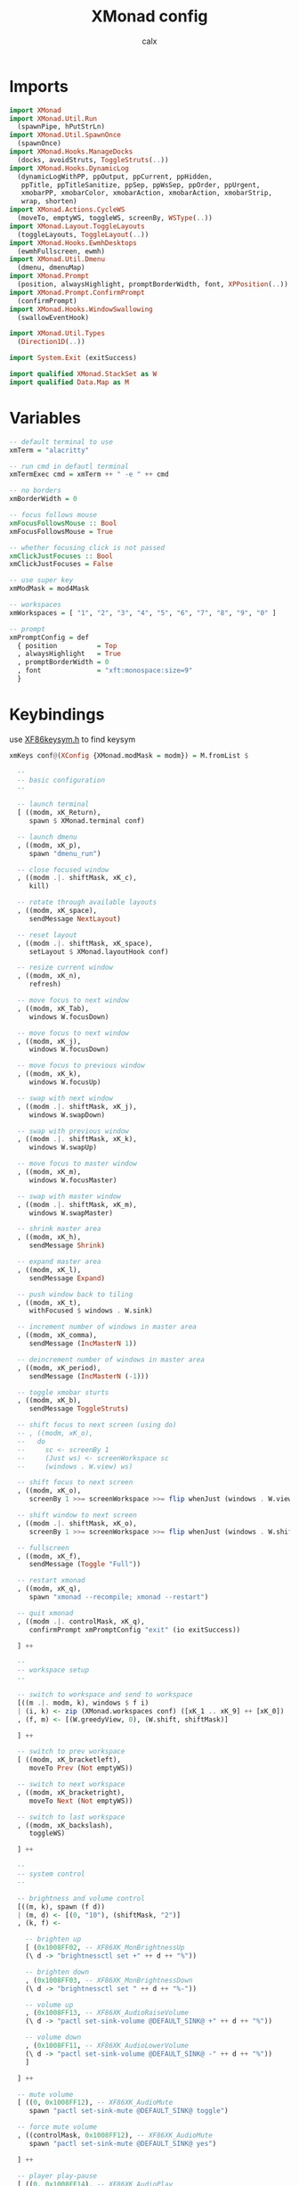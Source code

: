 #+TITLE: XMonad config
#+AUTHOR: calx
#+PROPERTY: header-args :tangle xmonad.hs

* Imports

#+BEGIN_SRC haskell
  import XMonad
  import XMonad.Util.Run
    (spawnPipe, hPutStrLn)
  import XMonad.Util.SpawnOnce
    (spawnOnce)
  import XMonad.Hooks.ManageDocks
    (docks, avoidStruts, ToggleStruts(..))
  import XMonad.Hooks.DynamicLog
    (dynamicLogWithPP, ppOutput, ppCurrent, ppHidden,
     ppTitle, ppTitleSanitize, ppSep, ppWsSep, ppOrder, ppUrgent,
     xmobarPP, xmobarColor, xmobarAction, xmobarAction, xmobarStrip,
     wrap, shorten)
  import XMonad.Actions.CycleWS
    (moveTo, emptyWS, toggleWS, screenBy, WSType(..))
  import XMonad.Layout.ToggleLayouts
    (toggleLayouts, ToggleLayout(..))
  import XMonad.Hooks.EwmhDesktops
    (ewmhFullscreen, ewmh)
  import XMonad.Util.Dmenu
    (dmenu, dmenuMap)
  import XMonad.Prompt
    (position, alwaysHighlight, promptBorderWidth, font, XPPosition(..))
  import XMonad.Prompt.ConfirmPrompt
    (confirmPrompt)
  import XMonad.Hooks.WindowSwallowing
    (swallowEventHook)

  import XMonad.Util.Types
    (Direction1D(..))

  import System.Exit (exitSuccess)

  import qualified XMonad.StackSet as W
  import qualified Data.Map as M
#+END_SRC

* Variables

#+BEGIN_SRC haskell
  -- default terminal to use
  xmTerm = "alacritty"

  -- run cmd in defautl terminal
  xmTermExec cmd = xmTerm ++ " -e " ++ cmd

  -- no borders
  xmBorderWidth = 0

  -- focus follows mouse
  xmFocusFollowsMouse :: Bool
  xmFocusFollowsMouse = True

  -- whether focusing click is not passed
  xmClickJustFocuses :: Bool
  xmClickJustFocuses = False

  -- use super key
  xmModMask = mod4Mask

  -- workspaces
  xmWorkspaces = [ "1", "2", "3", "4", "5", "6", "7", "8", "9", "0" ]

  -- prompt
  xmPromptConfig = def
    { position          = Top
    , alwaysHighlight   = True
    , promptBorderWidth = 0
    , font              = "xft:monospace:size=9"
    }
#+END_SRC

* Keybindings

use [[/usr/include/X11/XF86keysym.h][XF86keysym.h]] to find keysym

#+BEGIN_SRC haskell
  xmKeys conf@(XConfig {XMonad.modMask = modm}) = M.fromList $

    --
    -- basic configuration
    --

    -- launch terminal
    [ ((modm, xK_Return),
       spawn $ XMonad.terminal conf)

    -- launch dmenu
    , ((modm, xK_p),
       spawn "dmenu_run")

    -- close focused window
    , ((modm .|. shiftMask, xK_c),
       kill)

    -- rotate through available layouts
    , ((modm, xK_space),
       sendMessage NextLayout)

    -- reset layout
    , ((modm .|. shiftMask, xK_space),
       setLayout $ XMonad.layoutHook conf)

    -- resize current window
    , ((modm, xK_n),
       refresh)

    -- move focus to next window
    , ((modm, xK_Tab),
       windows W.focusDown)

    -- move focus to next window
    , ((modm, xK_j),
       windows W.focusDown)

    -- move focus to previous window
    , ((modm, xK_k),
       windows W.focusUp)

    -- swap with next window
    , ((modm .|. shiftMask, xK_j),
       windows W.swapDown)

    -- swap with previous window
    , ((modm .|. shiftMask, xK_k),
       windows W.swapUp)

    -- move focus to master window
    , ((modm, xK_m),
       windows W.focusMaster)

    -- swap with master window
    , ((modm .|. shiftMask, xK_m),
       windows W.swapMaster)

    -- shrink master area
    , ((modm, xK_h),
       sendMessage Shrink)

    -- expand master area
    , ((modm, xK_l),
       sendMessage Expand)

    -- push window back to tiling
    , ((modm, xK_t),
       withFocused $ windows . W.sink)

    -- increment number of windows in master area
    , ((modm, xK_comma),
       sendMessage (IncMasterN 1))

    -- deincrement number of windows in master area
    , ((modm, xK_period),
       sendMessage (IncMasterN (-1)))

    -- toggle xmobar sturts
    , ((modm, xK_b),
       sendMessage ToggleStruts)

    -- shift focus to next screen (using do)
    -- , ((modm, xK_o),
    --   do
    --     sc <- screenBy 1
    --     (Just ws) <- screenWorkspace sc
    --     (windows . W.view) ws)

    -- shift focus to next screen
    , ((modm, xK_o),
       screenBy 1 >>= screenWorkspace >>= flip whenJust (windows . W.view))

    -- shift window to next screen
    , ((modm .|. shiftMask, xK_o),
       screenBy 1 >>= screenWorkspace >>= flip whenJust (windows . W.shift))

    -- fullscreen
    , ((modm, xK_f),
       sendMessage (Toggle "Full"))

    -- restart xmonad
    , ((modm, xK_q),
       spawn "xmonad --recompile; xmonad --restart")

    -- quit xmonad
    , ((modm .|. controlMask, xK_q),
       confirmPrompt xmPromptConfig "exit" (io exitSuccess))

    ] ++

    --
    -- workspace setup
    --

    -- switch to workspace and send to workspace
    [((m .|. modm, k), windows $ f i)
    | (i, k) <- zip (XMonad.workspaces conf) ([xK_1 .. xK_9] ++ [xK_0])
    , (f, m) <- [(W.greedyView, 0), (W.shift, shiftMask)]

    ] ++

    -- switch to prev workspace
    [ ((modm, xK_bracketleft),
       moveTo Prev (Not emptyWS))

    -- switch to next workspace
    , ((modm, xK_bracketright),
       moveTo Next (Not emptyWS))

    -- switch to last workspace
    , ((modm, xK_backslash),
       toggleWS)

    ] ++

    --
    -- system control
    --

    -- brightness and volume control
    [((m, k), spawn (f d))
    | (m, d) <- [(0, "10"), (shiftMask, "2")]
    , (k, f) <-

      -- brighten up
      [ (0x1008FF02, -- XF86XK_MonBrightnessUp
	  (\ d -> "brightnessctl set +" ++ d ++ "%"))

      -- brighten down
      , (0x1008FF03, -- XF86XK_MonBrightnessDown
	  (\ d -> "brightnessctl set " ++ d ++ "%-"))

      -- volume up
      , (0x1008FF13, -- XF86XK_AudioRaiseVolume
	  (\ d -> "pactl set-sink-volume @DEFAULT_SINK@ +" ++ d ++ "%"))

      -- volume down
      , (0x1008FF11, -- XF86XK_AudioLowerVolume
	  (\ d -> "pactl set-sink-volume @DEFAULT_SINK@ -" ++ d ++ "%"))
      ]

    ] ++

    -- mute volume
    [ ((0, 0x1008FF12), -- XF86XK_AudioMute
       spawn "pactl set-sink-mute @DEFAULT_SINK@ toggle")

    -- force mute volume
    , ((controlMask, 0x1008FF12), -- XF86XK_AudioMute
       spawn "pactl set-sink-mute @DEFAULT_SINK@ yes")

    ] ++

    -- player play-pause
    [ ((0, 0x1008FF14), -- XF86XK_AudioPlay
       spawn "playerctl play-pause")

    -- player previous
    , ((0, 0x1008FF16), -- XF86XK_AudioPrev
       spawn "playerctl previous")

    -- player next
    , ((0, 0x1008FF17), -- XF86XK_AudioNextt
       spawn "playerctl next")

    ] ++

    -- print screen
    [ ((0, xK_Print),
       spawn "scrot -f ~/captures/%Y-%m-%d_%H:%M:%S.png")

    -- print script select region
    , ((shiftMask, xK_Print),
       spawn "scrot -s -f ~/captures/%Y-%m-%d_%H:%M:%S.png")

    -- print screen select window
    , ((controlMask, xK_Print),
       spawn "scrot -u -f ~/captures/\\$W.%Y-%m-%d_%H:%M:%S.png")

    ] ++

    --
    -- personal config
    --

    -- run emacsclient
    [ ((modm, xK_z),
       spawn "emacsclient -c -a 'emacs'")

    -- run emacs
    , ((modm .|. shiftMask, xK_z),
       spawn "emacs")

    -- open rofi
    , ((modm, xK_c),
       spawn "rofi -show drun")

    ] ++

    --
    -- meenoo
    --

    -- system meenoo
    [ ((modm, xK_x),
       xmSpawnMap $ M.fromList $
	[ ("lock", "xsecurelock")
	, ("sleep", "systemctl suspend")
	, ("shutdown", "shutdown now")
	, ("reboot", "reboot")
	])

    , ((modm, xK_r),
       xmSpawnTerminal ["lf", "sbcl", "ghci", "deno", "python"])

    ]
#+END_SRC

* Mouse Bindings

#+BEGIN_SRC haskell
  xmMouseBindings (XConfig {XMonad.modMask = modm}) = M.fromList $

    -- set window to float, and move by drag
    [ ((modm, button1),
        (\w -> focus w >> mouseMoveWindow w))

    -- move the window to top of the stack
    , ((modm, button2),
        (\w -> focus w >> windows W.shiftMaster))

    -- set window to float, and resize
    , ((modm, button3),
        (\w -> focus w >> mouseResizeWindow w))

    ]
#+END_SRC

* Layout

#+BEGIN_SRC haskell
  xmLayoutHook = toggleLayouts Full $ avoidStruts (tiled ||| Mirror tiled)
    where
      -- master stack layout, partitions the screeen into 2 panes
      tiled = Tall nmaster delta ratio

      -- number of windows in master pane
      nmaster = 1

      -- proportion of screen occupied by master pane
      ratio = 1/2

      -- percent of screen to increment or deincrement when resizing
      delta = 3/100
#+END_SRC

* Log Hook

[[https://xmonad.github.io/xmonad-docs/xmonad-contrib/XMonad-Hooks-StatusBar-PP.html]]

#+BEGIN_SRC haskell
  xmLogHook xmproc = dynamicLogWithPP xmobarPP
    { ppOutput        = hPutStrLn xmproc
    , ppCurrent       = xmobarColor "#4CAF50" "" . wrap "{" "}"
    , ppUrgent        = xmobarColor "#2196F3" ""
    , ppHidden        = \x ->
                          xmobarAction ("xdotool key Super+" ++ x) "1" $
                          wrap " " " " $
                          xmobarColor "#F0E68C" "" x
    , ppTitle         = xmobarColor "#2196F3" "" . shorten 80
    , ppTitleSanitize = xmobarStrip
    , ppSep           = " | "
    , ppWsSep         = ""
    , ppOrder         = \(ws:_:t:_) ->
                          [ xmobarAction "xdotool key Super+bracketleft" "4" $
                            xmobarAction "xdotool key Super+bracketright" "5" $
                            ws
                          , t
                          ]
    }
#+END_SRC

* Startup Hook

#+BEGIN_SRC haskell
  xmStartupHook = do
    spawnOnce "picom -b"
    spawnOnce "~/.fehbg"
    spawnOnce "dunst"
#+END_SRC

* Event Hook

Example for two shells: ~(className =? "Alacritty" <||> className =? "urxvt")~

#+BEGIN_SRC haskell
  xmHandleEventHook = swallowEventHook (className =? "Alacritty") (return True)
#+END_SRC

* Main body

#+BEGIN_SRC haskell
  main = do
    xmproc <- spawnPipe "xmobar -x 0 ~/.config/xmonad/xmobar.hs"
    xmonad $ ewmhFullscreen . ewmh . docks $ def
      -- variables
      { terminal		= xmTerm
      , focusFollowsMouse	= xmFocusFollowsMouse
      , clickJustFocuses	= xmClickJustFocuses
      , borderWidth		= xmBorderWidth
      , modMask			= xmModMask
      , workspaces		= xmWorkspaces

      -- bindings
      , keys			= xmKeys
      , mouseBindings		= xmMouseBindings

      -- hooks
      , layoutHook		= xmLayoutHook
      , logHook			= xmLogHook xmproc
      , startupHook		= xmStartupHook
      , handleEventHook		= xmHandleEventHook
      }
#+END_SRC

* Menus

#+BEGIN_SRC haskell
  -- spawn choice from map
  xmSpawnMap :: M.Map String String -> X ()
  xmSpawnMap choicesMap = do
    (Just choice) <- dmenuMap choicesMap
    spawn choice

  -- spawn terminal with choice
  xmSpawnTerminal :: [String] -> X ()
  xmSpawnTerminal choicesArray = do
    choice <- dmenu choicesArray
    spawn $ xmTermExec choice
#+END_SRC

* Status

#+BEGIN_SRC haskell
  -- showVolume :: X ()
  -- showVolume = do
#+END_SRC

